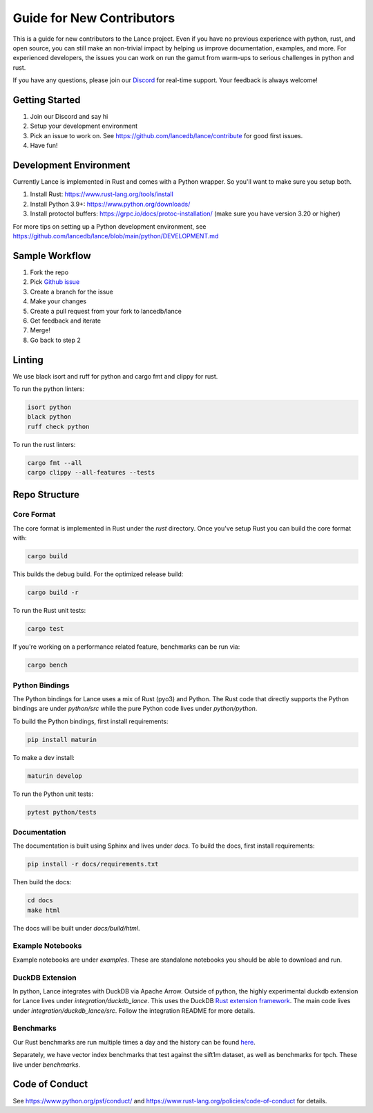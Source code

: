 Guide for New Contributors
==========================

This is a guide for new contributors to the Lance project.
Even if you have no previous experience with python, rust, and open source, you can still make an non-trivial
impact by helping us improve documentation, examples, and more.
For experienced developers, the issues you can work on run the gamut from warm-ups to serious challenges in python and rust.

If you have any questions, please join our `Discord <https://discord.gg/zMM32dvNtd>`_ for real-time support. Your feedback is always welcome!

Getting Started
---------------

1. Join our Discord and say hi
2. Setup your development environment
3. Pick an issue to work on. See https://github.com/lancedb/lance/contribute for good first issues.
4. Have fun!

Development Environment
-----------------------

Currently Lance is implemented in Rust and comes with a Python wrapper. So you'll want to make sure you setup both.

1. Install Rust: https://www.rust-lang.org/tools/install
2. Install Python 3.9+: https://www.python.org/downloads/
3. Install protoctol buffers: https://grpc.io/docs/protoc-installation/ (make sure you have version 3.20 or higher)

For more tips on setting up a Python development environment, see https://github.com/lancedb/lance/blob/main/python/DEVELOPMENT.md

Sample Workflow
---------------
1. Fork the repo
2. Pick `Github issue <https://github.com/lancedb/lance/issues>`_
3. Create a branch for the issue
4. Make your changes
5. Create a pull request from your fork to lancedb/lance
6. Get feedback and iterate
7. Merge!
8. Go back to step 2

Linting
-------
We use black isort and ruff for python and cargo fmt and clippy for rust.

To run the python linters:

.. code-block::

    isort python
    black python
    ruff check python

To run the rust linters:

.. code-block::

    cargo fmt --all
    cargo clippy --all-features --tests

Repo Structure
--------------

Core Format
~~~~~~~~~~~
The core format is implemented in Rust under the `rust` directory. Once you've setup Rust you can build the core format with:

.. code-block::

    cargo build


This builds the debug build. For the optimized release build:

.. code-block::

    cargo build -r

To run the Rust unit tests:


.. code-block::

    cargo test


If you're working on a performance related feature, benchmarks can be run via:

.. code-block::

    cargo bench

Python Bindings
~~~~~~~~~~~~~~~
The Python bindings for Lance uses a mix of Rust (pyo3) and Python.
The Rust code that directly supports the Python bindings are under `python/src` while the pure Python code lives under `python/python`.

To build the Python bindings, first install requirements:

.. code-block::

    pip install maturin

To make a dev install:

.. code-block::

    maturin develop

To run the Python unit tests:

.. code-block::

    pytest python/tests

Documentation
~~~~~~~~~~~~~

The documentation is built using Sphinx and lives under `docs`.
To build the docs, first install requirements:

.. code-block::

    pip install -r docs/requirements.txt

Then build the docs:

.. code-block::

    cd docs
    make html

The docs will be built under `docs/build/html`.

Example Notebooks
~~~~~~~~~~~~~~~~~

Example notebooks are under `examples`. These are standalone notebooks you should be able to download and run.

DuckDB Extension
~~~~~~~~~~~~~~~~

In python, Lance integrates with DuckDB via Apache Arrow. Outside of python, the highly experimental duckdb extension for Lance
lives under `integration/duckdb_lance`. This uses the DuckDB `Rust extension framework <https://github.com/Mause/duckdb-extension-framework>`_.
The main code lives under `integration/duckdb_lance/src`. Follow the integration README for more details.

Benchmarks
~~~~~~~~~~

Our Rust benchmarks are run multiple times a day and the history can be found `here <https://github.com/lancedb/lance-benchmark-results>`_.

Separately, we have vector index benchmarks that test against the sift1m dataset, as well as benchmarks for tpch.
These live under `benchmarks`.


Code of Conduct
---------------

See https://www.python.org/psf/conduct/ and https://www.rust-lang.org/policies/code-of-conduct for details.
